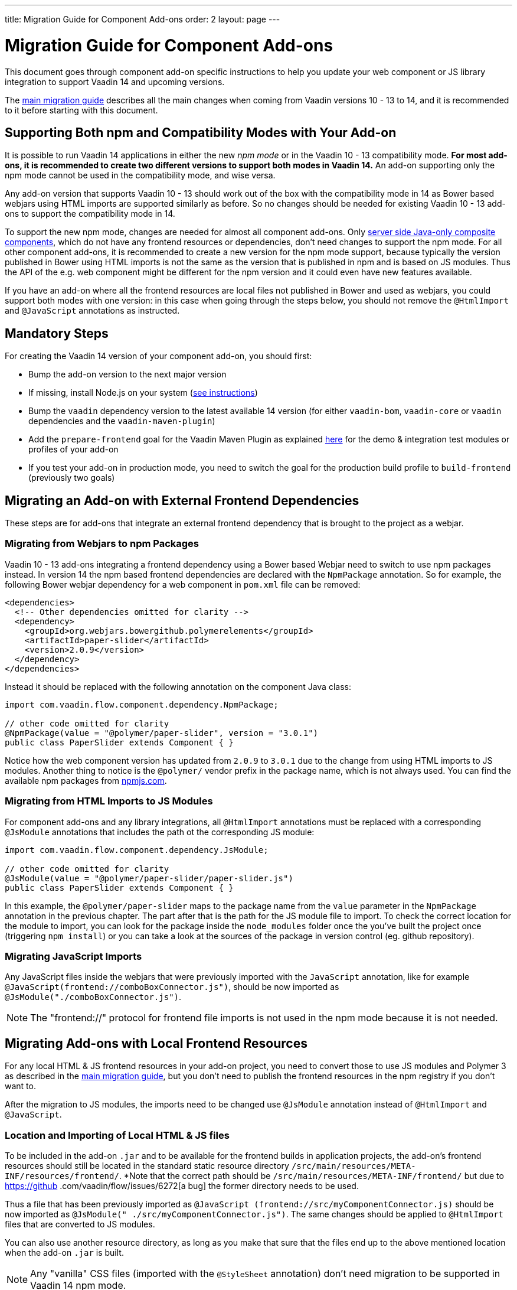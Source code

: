 ---
title: Migration Guide for Component Add-ons
order: 2
layout: page
---

= Migration Guide for Component Add-ons

This document goes through component add-on specific instructions to help
you update your web component or JS library integration to support Vaadin 14 and
upcoming versions.

The <<v14-migration-guide#, main migration guide>> describes all the main
changes when coming from Vaadin versions 10 - 13 to 14, and it is recommended to
it before starting with this document.

== Supporting Both npm and Compatibility Modes with Your Add-on

It is possible to run Vaadin 14 applications in either the new _npm mode_ or
in the Vaadin 10 - 13 compatibility mode. *For most add-ons, it is recommended
to create two different versions to support both modes in Vaadin 14.* An add-on
supporting only the npm mode cannot be used in the compatibility mode, and wise
versa.

Any add-on version that supports Vaadin 10 - 13 should work out of the box with
the compatibility mode in 14 as Bower based webjars using HTML imports are
supported similarly as before. So no changes should be needed for existing
Vaadin 10 - 13 add-ons to support the compatibility mode in 14.

To support the new npm mode, changes are needed for almost all component add-ons.
Only <<../creating-component-composite#, server side Java-only composite
components>>, which do not have any frontend resources or dependencies, don't
need changes to support the npm mode. For all other component add-ons, it is
recommended to create a new version for the npm mode support, because typically
the version published in Bower using HTML imports is not the same as the version
 that is published in npm and is based on JS modules. Thus the API of the e.g.
 web component might be different for the npm version and it could even have new
features available.

If you have an add-on where all the frontend resources are local files not
published in Bower and used as webjars, you could support both modes with one
version: in this case when going through the steps below, you should not remove
the `@HtmlImport` and `@JavaScript` annotations as instructed.

== Mandatory Steps

For creating the Vaadin 14 version of your component add-on, you should first:

* Bump the add-on version to the next major version
* If missing, install Node.js on your system (<<v14-migration-guide#install.npm,
 see instructions>>)
* Bump the `vaadin` dependency version to the latest available 14 version
(for either `vaadin-bom`, `vaadin-core` or `vaadin` dependencies and the
`vaadin-maven-plugin`)
* Add the `prepare-frontend` goal for the Vaadin Maven Plugin as explained
<<v14-migration-guide#maven.plugin, here>> for the demo & integration test
modules or profiles of your add-on
* If you test your add-on in production mode, you need to switch the goal for
the production build profile to `build-frontend` (previously two goals)

== Migrating an Add-on with External Frontend Dependencies

These steps are for add-ons that integrate an external frontend dependency that
is brought to the project as a webjar.

=== Migrating from Webjars to npm Packages

Vaadin 10 - 13 add-ons integrating a frontend dependency using a Bower based
Webjar need to switch to use npm packages instead. In version 14 the npm based
frontend dependencies are declared with the `NpmPackage` annotation. So for
example, the following Bower webjar dependency for a web component in `pom.xml`
file can be removed:

[source, xml]
----
<dependencies>
  <!-- Other dependencies omitted for clarity -->
  <dependency>
    <groupId>org.webjars.bowergithub.polymerelements</groupId>
    <artifactId>paper-slider</artifactId>
    <version>2.0.9</version>
  </dependency>
</dependencies>
----

Instead it should be replaced with the following annotation on the component
Java class:

[source, java]
----
import com.vaadin.flow.component.dependency.NpmPackage;

// other code omitted for clarity
@NpmPackage(value = "@polymer/paper-slider", version = "3.0.1")
public class PaperSlider extends Component { }
----

Notice how the web component version has updated from `2.0.9` to `3.0.1` due to
the change from using HTML imports to JS modules. Another thing to notice is the
`@polymer/` vendor prefix in the package name, which is not always used. You can
 find the available npm packages from https://www.npmjs.com/[npmjs.com].

=== Migrating from HTML Imports to JS Modules

For component add-ons and any library integrations, all `@HtmlImport`
annotations must be replaced with a corresponding `@JsModule` annotations that
includes the path ot the corresponding JS module:

[source, java]
----
import com.vaadin.flow.component.dependency.JsModule;

// other code omitted for clarity
@JsModule(value = "@polymer/paper-slider/paper-slider.js")
public class PaperSlider extends Component { }
----

In this example, the `@polymer/paper-slider` maps to the package name from the
`value` parameter in the `NpmPackage` annotation in the previous chapter. The
part after that is the path for the JS module file to import. To check the
correct location for the module to import, you can look for the package inside
the `node_modules` folder once the you've built the project once (triggering
`npm install`) or you can take a look at the sources of the package in version
control (eg. github repository).

=== Migrating JavaScript Imports

Any JavaScript files inside the webjars that were previously imported with the
`JavaScript` annotation, like for example
`@JavaScript(frontend://comboBoxConnector.js")`, should be now imported as
`@JsModule("./comboBoxConnector.js")`.

[NOTE]
The "frontend://" protocol for frontend file imports is not used in the npm mode
because it is not needed.

== Migrating Add-ons with Local Frontend Resources

For any local HTML & JS frontend resources in your add-on project, you need to
convert those to use JS modules and Polymer 3 as described in the
<<v14-migration-guide#p2.p3.migration, main migration guide>>, but you don't
need to publish the frontend resources in the npm registry if you don't want to.

After the migration to JS modules, the imports need to be changed use
`@JsModule` annotation instead of `@HtmlImport` and `@JavaScript`.

=== Location and Importing of Local HTML & JS files

To be included in the add-on `.jar` and to be available for the frontend builds
in application projects, the add-on's frontend resources should still be
located in the standard static resource directory
`/src/main/resources/META-INF/resources/frontend/`. *Note that the correct path
should be `/src/main/resources/META-INF/frontend/` but due to https://github
.com/vaadin/flow/issues/6272[a bug] the former directory needs to be used.

Thus a file that has been previously imported as `@JavaScript
(frontend://src/myComponentConnector.js)` should be now imported as `@JsModule("
./src/myComponentConnector.js")`. The same changes should be applied to
`@HtmlImport` files that are converted to JS modules.

You can also use another resource directory, as long as you make that sure that
the files end up to the above mentioned location when the add-on `.jar` is built.

[NOTE]
Any "vanilla" CSS files (imported with the `@StyleSheet` annotation) don't need
migration to be supported in Vaadin 14 npm mode.

== Miscellaneous Changes Related to Migration

* You might have to update the `jetty-maven-plugin` version when updating to
Vaadin 14. The `9.4.15.v20190215` version that has been tested to work with the "single module
add-on project" that has the add-on demo in the test resources, by including the
 configuration `<supportedPackagings><supportedPackaging>jar</supportedPackaging
 ></supportedPackagings>`
* When you your add-on depends on either `vaadin` or `vaadin-core` dependencies,
 you can exclude the webjars for the npm version of the add-on. This way anyone
 using your add-on will not have to exclude those themselves. See an example of
 how to exclude the webjars https://github.com/vaadin/skeleton-starter-flow/pull/189/files[here]
 * When the `prepare-frontend` goal creates the `package.json`,
 `package-lock.json` and `webpack.config.js` files for your add-on project demo
 or integration tests modules, you should add those to version control. But
 these files do not need to be packaged together with the add-on.

== Examples of Component Add-on Migration to 14

* An example of a web component integration migrating from a Bower based webjar
to npm package and JS modules: https://github.com/gatanaso/multiselect-combo-box-flow/compare/V13...359b1a2[multiselect-combo-box npm support]
* An example of a web component integration with only local template files
migrating from HTML imports to JS modules: https://github.com/capeisti/infinite-grid/compare/0.1...a48f3ba0384972fd155c60fc4ab459f8d4d8ad71[infinite-grid npm support]
* An example of a web component integration with only local template files
adding support for npm mode on top of Vaadin 10 - 13 support: https://github.com/capeisti/infinite-grid/compare/0.1...0.2[infinite-grid supporting both
modes]
